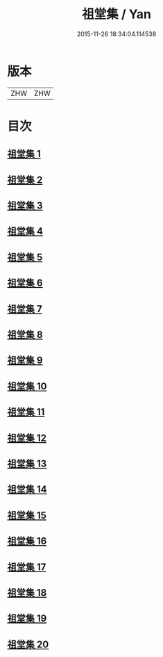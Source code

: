 #+TITLE: 祖堂集 / Yan
#+DATE: 2015-11-26 18:34:04.114538
* 版本
 |       ZHW|ZHW     |

* 目次
**  [[file:KR6q0002_001.txt][祖堂集 1]]
**  [[file:KR6q0002_002.txt][祖堂集 2]]
**  [[file:KR6q0002_003.txt][祖堂集 3]]
**  [[file:KR6q0002_004.txt][祖堂集 4]]
**  [[file:KR6q0002_005.txt][祖堂集 5]]
**  [[file:KR6q0002_006.txt][祖堂集 6]]
**  [[file:KR6q0002_007.txt][祖堂集 7]]
**  [[file:KR6q0002_008.txt][祖堂集 8]]
**  [[file:KR6q0002_009.txt][祖堂集 9]]
**  [[file:KR6q0002_010.txt][祖堂集 10]]
**  [[file:KR6q0002_011.txt][祖堂集 11]]
**  [[file:KR6q0002_012.txt][祖堂集 12]]
**  [[file:KR6q0002_013.txt][祖堂集 13]]
**  [[file:KR6q0002_014.txt][祖堂集 14]]
**  [[file:KR6q0002_015.txt][祖堂集 15]]
**  [[file:KR6q0002_016.txt][祖堂集 16]]
**  [[file:KR6q0002_017.txt][祖堂集 17]]
**  [[file:KR6q0002_018.txt][祖堂集 18]]
**  [[file:KR6q0002_019.txt][祖堂集 19]]
**  [[file:KR6q0002_020.txt][祖堂集 20]]
